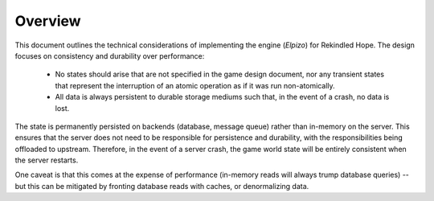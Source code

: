 Overview
========

This document outlines the technical considerations of implementing the engine
(*Elpizo*) for Rekindled Hope. The design focuses on consistency and durability
over performance:

 * No states should arise that are not specified in the game design document,
   nor any transient states that represent the interruption of an atomic
   operation as if it was run non-atomically.

 * All data is always persistent to durable storage mediums such that, in the
   event of a crash, no data is lost.

The state is permanently persisted on backends (database, message queue) rather
than in-memory on the server. This ensures that the server does not need to be
responsible for persistence and durability, with the responsibilities being
offloaded to upstream. Therefore, in the event of a server crash, the game world
state will be entirely consistent when the server restarts.

One caveat is that this comes at the expense of performance (in-memory reads
will always trump database queries) -- but this can be mitigated by fronting
database reads with caches, or denormalizing data.
